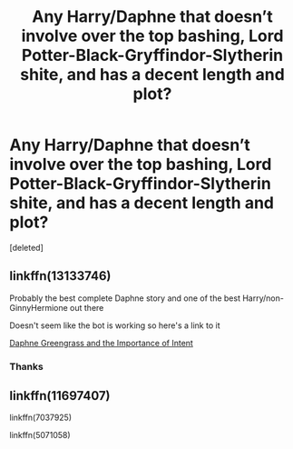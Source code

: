 #+TITLE: Any Harry/Daphne that doesn’t involve over the top bashing, Lord Potter-Black-Gryffindor-Slytherin shite, and has a decent length and plot?

* Any Harry/Daphne that doesn’t involve over the top bashing, Lord Potter-Black-Gryffindor-Slytherin shite, and has a decent length and plot?
:PROPERTIES:
:Score: 1
:DateUnix: 1574224261.0
:DateShort: 2019-Nov-20
:FlairText: Request
:END:
[deleted]


** linkffn(13133746)

Probably the best complete Daphne story and one of the best Harry/non-GinnyHermione out there

Doesn't seem like the bot is working so here's a link to it

[[https://m.fanfiction.net/s/13133746/1/Daphne-Greengrass-and-the-Importance-of-Intent][Daphne Greengrass and the Importance of Intent]]
:PROPERTIES:
:Author: _Goose_
:Score: 1
:DateUnix: 1574224519.0
:DateShort: 2019-Nov-20
:END:

*** Thanks
:PROPERTIES:
:Author: yodas-catheder
:Score: 1
:DateUnix: 1574224884.0
:DateShort: 2019-Nov-20
:END:


** linkffn(11697407)

linkffn(7037925)

linkffn(5071058)
:PROPERTIES:
:Author: c0smicmuffin
:Score: 1
:DateUnix: 1574224830.0
:DateShort: 2019-Nov-20
:END:
